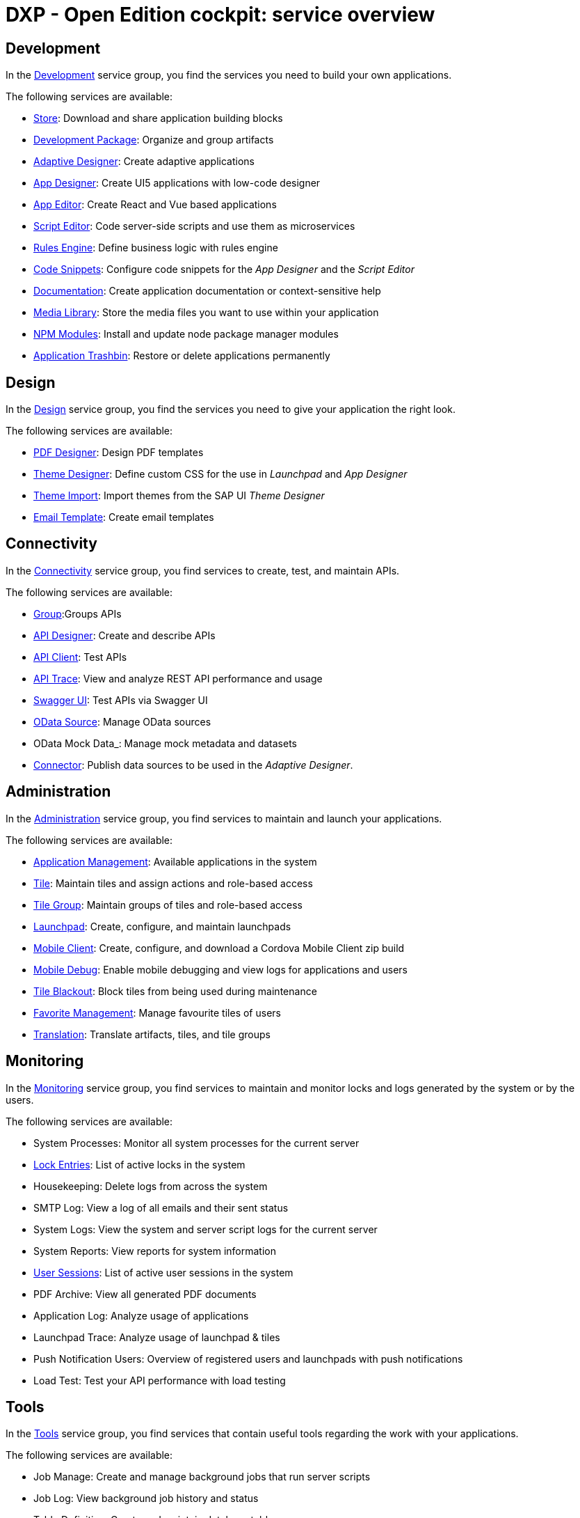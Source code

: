 //@Neptune. Topic not complete yet. Some of the linked topics are not written yet.

= DXP - Open Edition cockpit: service overview

== Development
In the xref:development-overview.adoc[Development] service group, you find the services you need to build your own applications.

//image::cockpit-overv-development.png[Cockpit overview section development, 400 px]
//Fabian@Helle: Ich würde sagen, man braucht die einzelnen Überblicksbilder nicht bei den service groups.
//Fabian@Helle: Ich habe die Kurzbeschreibungen aus dem Cockpit so übernommen, auch wenn sie sprachlich nicht besonders gut sind

The following services are available:

* xref:store.adoc[Store]: Download and share application building blocks
* xref:development-package.adoc[Development Package]: Organize and group artifacts
* xref:adaptive-designer.adoc[Adaptive Designer]: Create adaptive applications
* xref:app-designer.adoc[App Designer]: Create UI5 applications with low-code designer
* xref:app-editor.adoc[App Editor]: Create React and Vue based applications
* xref:script-editor.adoc[Script Editor]: Code server-side scripts and use them as microservices
* xref:rules-engine.adoc[Rules Engine]: Define business logic with rules engine
* xref:code-snippets.adoc[Code Snippets]: Configure code snippets for the _App Designer_ and the _Script Editor_
* xref:app-documentation.adoc[Documentation]: Create application documentation or context-sensitive help
* xref:media-library.adoc[Media Library]: Store the media files you want to use within your application
//TODO Neptune: We propose to change the current description ("Upload libraries, images, splashscreens or icons")
* xref:npm-modules.adoc[NPM Modules]: Install and update node package manager modules
* xref:application-trashbin.adoc[Application Trashbin]: Restore or delete applications permanently

== Design
//image::cockpit-overv-design.png[Cockpit overview section design, 600]
In the xref:design.adoc[Design] service group, you find the services you need to give your application the right look.

The following services are available:

* xref:pdf-designer.adoc[PDF Designer]: Design PDF templates
* xref:theme-designer.adoc[Theme Designer]: Define custom CSS for the use in _Launchpad_ and _App Designer_
* xref:theme-import.adoc[Theme Import]: Import themes from the SAP UI _Theme Designer_
* xref:e-mail-template.adoc[Email Template]: Create email templates

== Connectivity
//image::cockpit-overv-connectivity.png[Cockpit overview section connectivity, 600]

In the xref:connectivity.adoc[Connectivity] service group, you find services to create, test, and maintain APIs.

The following services are available:

* xref:groups.adoc[Group]:Groups APIs
//TODO Neptune: There are two services named "Group" in the cockpit, the other one in the security service group
* xref:api-designer.adoc[API Designer]: Create and describe APIs
* xref:api-client.adoc[API Client]: Test APIs
* xref:api-trace.adoc[API Trace]: View and analyze REST API performance and usage
* xref:swagger-ui.adoc[Swagger UI]: Test APIs via Swagger UI
* xref:odata-source.adoc[OData Source]: Manage OData sources
* OData Mock Data_: Manage mock metadata and datasets
* xref:connectors.adoc[Connector]: Publish data sources to be used in the _Adaptive Designer_.

== Administration
//image::cockpit-overv-administration.png[Cockpit overview section administration, 600]

In the xref:administration.adoc[Administration] service group, you find services to maintain and launch your applications.

The following services are available:

* xref:application-management.adoc[Application Management]: Available applications in the system
* xref:tiles.adoc[Tile]: Maintain tiles and assign actions and role-based access
* xref:tile-groups.adoc[Tile Group]: Maintain groups of tiles and role-based access
* xref:launchpad.adoc[Launchpad]: Create, configure, and maintain launchpads
* xref:mobile-client.adoc[Mobile Client]: Create, configure, and download a Cordova Mobile Client zip build
* xref:mobile-debug.adoc[Mobile Debug]: Enable mobile debugging and view logs for applications and users
* xref:tile-blackout.adoc[Tile Blackout]: Block tiles from being used during maintenance
* xref:favourite-management.adoc[Favorite Management]: Manage favourite tiles of users
* xref:translation.adoc[Translation]: Translate artifacts, tiles, and tile groups


== Monitoring

In the xref:monitoring.adoc[Monitoring] service group, you find services to maintain and monitor locks and logs generated by the system or by the users.

The following services are available:

* System Processes: Monitor all system processes for the current server

* xref:lock-entries.adoc[Lock Entries]: List of active locks in the system

* Housekeeping: Delete logs from across the system

* SMTP Log: View a log of all emails and their sent status

* System Logs: View the system and server script logs for the current server

* System Reports: View reports for system information

* xref:user-sessions.adoc[User Sessions]: List of active user sessions in the system

* PDF Archive: View all generated PDF documents

* Application Log: Analyze usage of applications

* Launchpad Trace: Analyze usage of launchpad & tiles

* Push Notification Users: Overview of registered users and launchpads with push notifications

* Load Test: Test your API performance with load testing


== Tools

In the xref:tools.adoc[Tools] service group, you find services that contain useful tools regarding the work with your applications.

The following services are available:

* Job Manage: Create and manage background jobs that run server scripts

* Job Log: View background job history and status

* Table Definition: Create and maintain database tables

* Table Browser: View and maintain table data

//TODO Neptune: Where did the tracking topics move to?
//* Tracking List: ???

//* Tracking Settings: ???


== Testing

In the xref:testing.adoc[Testing] service group, you find services that check if your code is working as expected.

The following services are available:

* Test Unit: Create unit tests to be used in test plans

* Test Plan: Manage and schedule test plans

* Test Run: Take snapshot of the _Test Plan_ and run all test units


== Deployment

In the xref:deployment.adoc[Deployment] service group, you find services that let you deploy your Neptune DXP instance to other systems.

The following services are available:

* Deployment Create: Create a bundle of system artifacts to transfer to other systems

* Deployment Approve: Transfer a bundle to another system

* Deployment Transfer: Approve and send system artifacts to other systems

* Deployment Routes: Create and manage deployment routes to multiple systems

* Deployment Log: Check changes received from other systems


== Security

In the xref:security.adoc[Security] service group, you manage users, groups, roles, authentications, certificates, and monitor activities.

The following services are available:

* xref:security-user.adoc[User]: Manage system users

* xref:security-group.adoc[Group]: Manage user groups

* xref:security-role.adoc[Role]: Control end user access to system artifacts

* xref:security-auditlog.adoc[Audit Log]: Monitor all cockpit activities

* Remote Systems: Connect to other Neptune DXP instances

* xref:security-import-ldap.adoc[Import LDAP]: Import group/users from LDAP

* xref:security-proxy-auth.adoc[Proxy authentication]: Manage authentication methods for APIs, OData and remote systems

* xref:security-certificates.adoc[Certificates]:: Create or import certificates

* xref:security-tableaudit.adoc[Table Audit]: View table audit log

== Workflow

In the xref:workflow.adoc[Security] service group, you provide an infrastructure to set up, perform, and monitor a defined sequence of tasks.

The following services are available:

* Overview: View workflow status and re-run approver determination

* Definition: Define your workflow processes

* Task Action: Create action flags for user tasks

* Approvers: Create and manage lists of approvers and workflow action flags

* Substitution: Create a substitution for an approver for a given time period

== Settings

In the xref:settings.adoc[Settings] service group, you configure and customize system properties to operate in your server environment.

The following services are available:

* System Settings: Core system settings, changes will be applied with next system restart

* Custom Settings: Custom system settings, no restart required